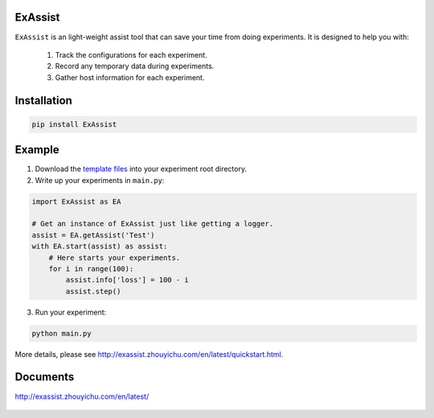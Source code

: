 ExAssist
========

|build-status| |docs|

``ExAssist`` is an light-weight assist tool that can save your time from doing experiments.
It is designed to help you with:

    1. Track the configurations for each experiment.
    2. Record any temporary data during  experiments.
    3. Gather host information for each experiment.

Installation
============

.. code:: python
    
    pip install ExAssist

Example
=======

1. Download the `template files <http://exassist.zhouyichu.com/en/latest/_downloads/templates.zip>`_ into your experiment root directory.

2. Write up your experiments in ``main.py``:

.. code:: python
    
    import ExAssist as EA

    # Get an instance of ExAssist just like getting a logger.
    assist = EA.getAssist('Test')
    with EA.start(assist) as assist:
        # Here starts your experiments.
        for i in range(100):
            assist.info['loss'] = 100 - i
            assist.step()

3. Run your experiment:

.. code:: console 

    python main.py

More details, please see `<http://exassist.zhouyichu.com/en/latest/quickstart.html>`_.

Documents
=========

`<http://exassist.zhouyichu.com/en/latest/>`_

 .. |docs| image:: https://readthedocs.org/projects/exassist/badge/?version=latest
    :target: http://exassist.readthedocs.io/en/latest/?badge=latest
    :scale: 100%
    :alt: Documentation Status

.. |build-status| image:: https://travis-ci.org/flyaway1217/ExAssist.svg?branch=master
    :target: https://travis-ci.org/flyaway1217/ExAssist
